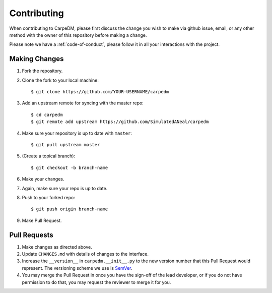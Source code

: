 Contributing
============

When contributing to CarpeDM, please first discuss the change you wish to make via github issue,
email, or any other method with the owner of this repository before making a change.

Please note we have a :ref:`code-of-conduct`, please follow it in all your interactions with the project.

Making Changes
--------------

1. Fork the repository.
2. Clone the fork to your local machine::

    $ git clone https://github.com/YOUR-USERNAME/carpedm

3. Add an upstream remote for syncing with the master repo::

    $ cd carpedm
    $ git remote add upstream https://github.com/SimulatedANeal/carpedm

4. Make sure your repository is up to date with ``master``::

    $ git pull upstream master

5. (Create a topical branch)::

    $ git checkout -b branch-name

6. Make your changes.

7. Again, make sure your repo is up to date.

8. Push to your forked repo::

    $ git push origin branch-name

9. Make Pull Request.

Pull Requests
-------------

1. Make changes as directed above.

2. Update ``CHANGES.md`` with details of changes to the interface.

3. Increase the ``__version__`` in ``carpedm.__init__.py`` to the new version number that this Pull Request would represent. The versioning scheme we use is `SemVer <http://semver.org/>`_.

4. You may merge the Pull Request in once you have the sign-off of the lead developer, or if you do not have permission to do that, you may request the reviewer to merge it for you.